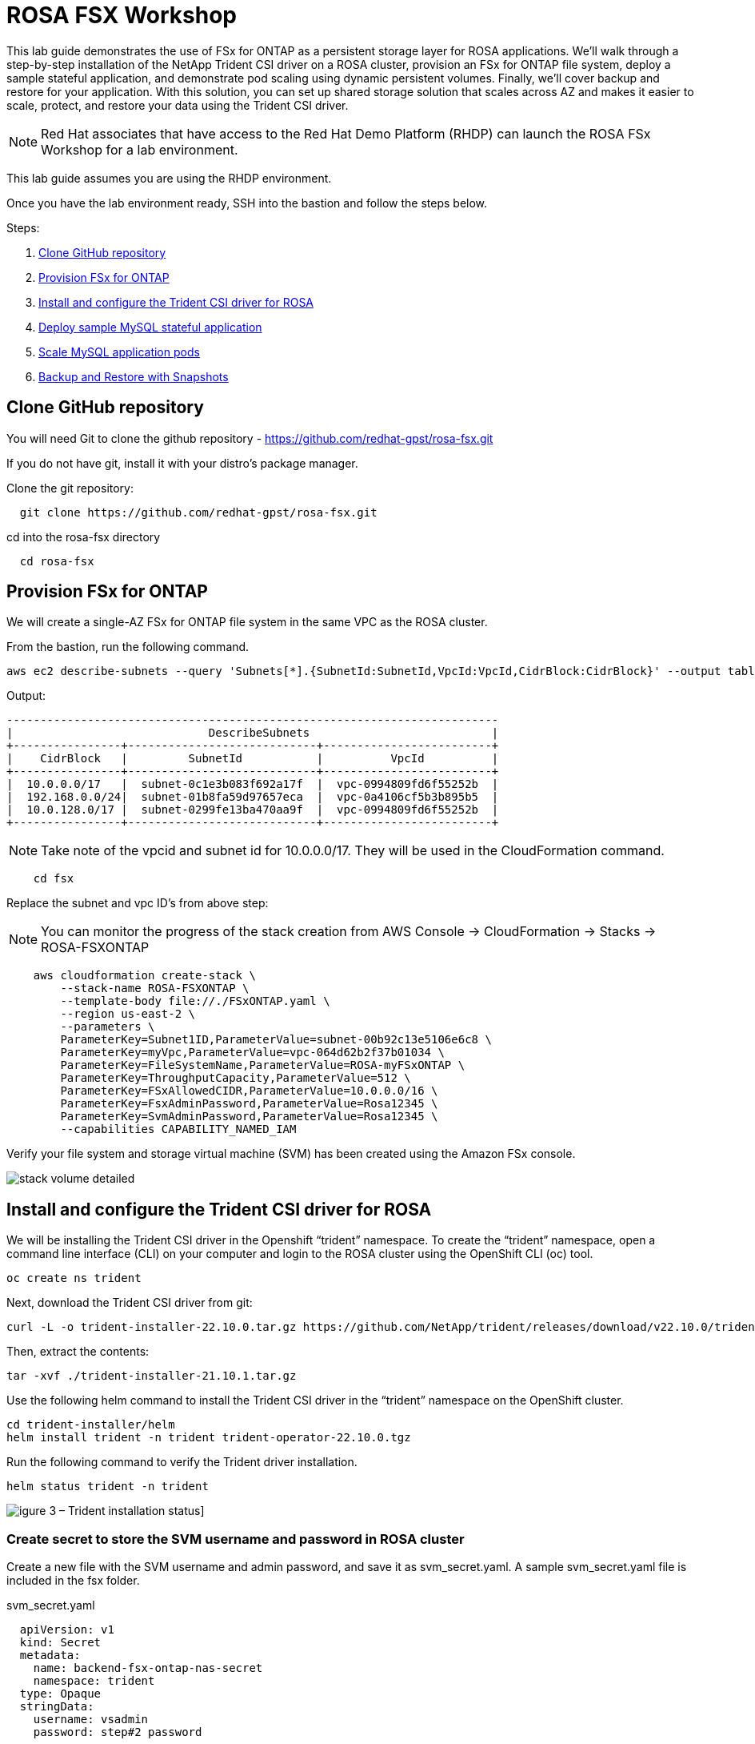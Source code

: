 = ROSA FSX Workshop


This lab guide demonstrates the use of FSx for ONTAP as a persistent storage layer for ROSA applications. We’ll walk through a step-by-step installation of the NetApp Trident CSI driver on a ROSA cluster, provision an FSx for ONTAP file system, deploy a sample stateful application, and demonstrate pod scaling using dynamic persistent volumes. Finally, we’ll cover backup and restore for your application. With this solution, you can set up shared storage solution that scales across AZ and makes it easier to scale, protect, and restore your data using the Trident CSI driver.

NOTE: Red Hat associates that have access to the Red Hat Demo Platform (RHDP) can launch the ROSA FSx Workshop for a lab environment.

This lab guide assumes you are using the RHDP environment.


Once you have the lab environment ready,  SSH into the bastion and follow the steps below.

Steps: 

  . <<#clone_github>>
  . <<#provision_fsx>>
  . <<#config_trident>>
  . <<#deploy_mysql>>
  . <<#scale_mysql_pods>>
  . <<#backup_restore>>


== Clone GitHub repository [[clone_github]]

You will need Git to clone the github repository - https://github.com/redhat-gpst/rosa-fsx.git

If you do not have git, install it with your distro's package manager. 


Clone the git repository:

[source,bash]
  git clone https://github.com/redhat-gpst/rosa-fsx.git


cd into the rosa-fsx directory

[source, bash]

  cd rosa-fsx

== Provision FSx for ONTAP [[provision_fsx]]

We will create a single-AZ FSx for ONTAP file system in the same VPC as the ROSA cluster.


From the bastion, run the following command.  

[source,bash]
----
aws ec2 describe-subnets --query 'Subnets[*].{SubnetId:SubnetId,VpcId:VpcId,CidrBlock:CidrBlock}' --output table
----

Output:

----
-------------------------------------------------------------------------
|                             DescribeSubnets                           |
+----------------+----------------------------+-------------------------+
|    CidrBlock   |         SubnetId           |          VpcId          |
+----------------+----------------------------+-------------------------+
|  10.0.0.0/17   |  subnet-0c1e3b083f692a17f  |  vpc-0994809fd6f55252b  |
|  192.168.0.0/24|  subnet-01b8fa59d97657eca  |  vpc-0a4106cf5b3b895b5  |
|  10.0.128.0/17 |  subnet-0299fe13ba470aa9f  |  vpc-0994809fd6f55252b  |
+----------------+----------------------------+-------------------------+
----

NOTE: Take note of the vpcid and subnet id for 10.0.0.0/17.  They will be used in the CloudFormation command.




[source,shell]
----
    cd fsx
----

Replace the subnet and vpc ID's from above step:

NOTE: You can monitor the progress of the stack creation from AWS Console -> CloudFormation -> Stacks -> ROSA-FSXONTAP

[source,shell]

----

    aws cloudformation create-stack \
        --stack-name ROSA-FSXONTAP \
        --template-body file://./FSxONTAP.yaml \
        --region us-east-2 \
        --parameters \   
        ParameterKey=Subnet1ID,ParameterValue=subnet-00b92c13e5106e6c8 \
        ParameterKey=myVpc,ParameterValue=vpc-064d62b2f37b01034 \
        ParameterKey=FileSystemName,ParameterValue=ROSA-myFSxONTAP \
        ParameterKey=ThroughputCapacity,ParameterValue=512 \
        ParameterKey=FSxAllowedCIDR,ParameterValue=10.0.0.0/16 \
        ParameterKey=FsxAdminPassword,ParameterValue=Rosa12345 \
        ParameterKey=SvmAdminPassword,ParameterValue=Rosa12345 \
        --capabilities CAPABILITY_NAMED_IAM
----


Verify your file system and storage virtual machine (SVM) has been created using the Amazon FSx console. 

image::images/stack_volume_detailed.png[]

== Install and configure the Trident CSI driver for ROSA [[config_trident]]

We will be installing the Trident CSI driver in the Openshift “trident” namespace. To create the “trident” namespace, open a command line interface (CLI) on your computer and login to the ROSA cluster using the OpenShift CLI (oc) tool.

[source,shell]
----
oc create ns trident
----

Next, download the Trident CSI driver from git:

[source,shell]
----
curl -L -o trident-installer-22.10.0.tar.gz https://github.com/NetApp/trident/releases/download/v22.10.0/trident-installer-22.10.0.tar.gz
----

Then, extract the contents:

[source,shell]
----
tar -xvf ./trident-installer-21.10.1.tar.gz
----

Use the following helm command to install the Trident CSI driver in the “trident” namespace on the OpenShift cluster.

[source,shell]
----
cd trident-installer/helm 
helm install trident -n trident trident-operator-22.10.0.tgz
----

Run the following command to verify the Trident driver installation.

[source,shell]
----
helm status trident -n trident
----

image::images/trident_installation.png[igure 3 – Trident installation status]]

=== Create secret to store the SVM username and password in ROSA cluster

Create a new file with the SVM username and admin password, and save it as svm_secret.yaml. A sample svm_secret.yaml file is included in the fsx folder.

svm_secret.yaml

[source,yaml]

  apiVersion: v1
  kind: Secret
  metadata:
    name: backend-fsx-ontap-nas-secret
    namespace: trident
  type: Opaque
  stringData:
    username: vsadmin
    password: step#2 password

NOTE: The SVM username and its admin password have been created via step 2. You can retrieve it from the AWS Secrets Manager console as shown in the following screenshot:

image:images/svm_secrets_manager.png[SVM Secrets Manager]

Add the secrets to the ROSA cluster with the following command:

[source, bash]
oc apply -f svm_secret.yaml

To verify the secrets have been added to the ROSA cluster, run the following command.

[source, bash]
oc get secrets -n trident |grep backend-fsx-ontap-nas

=== Install and Configure Trident CSI backend to FSx for ONTAP

The Trident backend configuration tells the Trident how to communicate with the storage system (in this case, FSx for ONTAP). We’ll use the ontap-nas driver to provision storage volumes.

To get started, move into the `fsx` directory of your cloned git repository. Open the file `backend-ontap-nas.yaml`. Replace the `managementLIF` and `dataLIF` in that file with the Management DNS name and NFS DNS name of Amazon FSx Storage Virtual Machine and `svm` with SVM name as per the following screenshot.

NOTE: `ManagementLIF` and `DataLIF` can be found via the Amazon FSx Console under “Storage virtual machines” as shown in the following screenshot:

image::images/stack_volume_detailed.png[Figure 5 – Management LIF from SVM details page]

Now let’s execute the following commands in the terminal to configure the Trident backend in our ROSA cluster.

[source,shell]
----
cd fsx 
oc apply -f backend-ontap-nas.yaml
----

Verify the backend configuration.

[source,shell]
----
oc get tbc -n trident
----

After successful configuration of the trident backend, we will create a storage class that will use the backend we created above

=== Create storage class in ROSA cluster
Now, let’s create the storage class.

[source,shell]
----
oc apply -f storage-class-csi-nas.yaml
----

Verify the status of the trident-csi storage class creation.

[source,shell]
----
oc get sc
----

This completes installation of Trident CSI driver and its connectivity to FSx for ONTAP file system. Now we’ll deploy a sample MySQL stateful application on ROSA using file volumes in FSx for ONTAP.

NOTE: If you want to verify applications can create PV using trident operator, create PVC using the `pvc-trident.yaml` file provided in `fsx` folder.

== Deploy sample MySQL stateful application [[deploy_mysql]]

In this section, we will deploy the highly available MySQL application onto the ROSA cluster using a Kubernetes StatefulSet and have the PersistentVolume provisioned by Trident. Kubernetes StatefulSet ensures the original PersistentVolume (PV) is mounted on the same pod identity when it’s rescheduled again to retain data integrity and consistency. For more information about the MySQL application replication configuration, please refer to the link:https://dev.mysql.com/doc/refman/8.0/en/replication.html[MySQL Official document].

Before we begin with MySQL application deployment, we’ll store the application’s sensitive information like username and password in Secrets. Here, we’ll be creating simple secrets.

Open the `mysql` folder in your cloned git repository, review the file `mysql-secrets.yaml` file, and execute the following command to create the secret.

[source,shell]
----
cd mysql
oc create namespace mysql
oc apply -f mysql-secrets.yaml
----

Now, verify the secrets were created.

[source,shell]
----
oc get secrets -n mysql
----

image::images/mysql_secrets.png[]

Now we’ll deploy MySQL StatefulSet application on the ROSA cluster. Open `mysql/mysql-statefulset.yaml` and review the details –metadata, replicas, and storageclass name. Then, execute the following command.

[source,shell]
----
oc apply -f mysql-statefulset.yaml
----

Verify the application deployment.

[source,shell]
----
oc get pods -n mysql
----

##. Get screenshot for this section

Verify the PVCs are created by the MySQL application.

[source,shell]
----
oc get pvc -n mysql
----

image::images/oc_get_pvc_mysql.png[]

[[Create-Service-StatefulSet]]

=== Create a service for the StatefulSet application

A Kubernetes service defines logical set of pods and a policy to access pods. StatefulSet currently requires a headless service to control the domain of its pods, directly reaching each pod with stable DNS entries. By specifying “None” for the clusterIP, you can create a headless service.

[source,shell]
----
oc apply -f mysql-service.yaml
----

Verify the service.

[source,shell]
----
oc get svc -n mysql
----

image::images/oc_apply_svc_mysql.png[]

=== Create MySQL client for MySQL

The MySQL client is for us to access the MySQL applications that we just deployed. Review the content mysql-client.yaml. Deploy MySQL client using the following command.

[source,shell]
----
oc apply -f mysql-client.yaml
----

Verify the pod status.

[source,shell]
----
oc get pods
----

Log in to the MySQL client pod.

[source,shell]
----
oc exec --stdin --tty mysql-client -- sh
----

Then, Install the MySQL client tool.

[source,shell]
----
apk add mysql-client
----

Within the mysql-client pod, connect to the MySQL server.

[source,shell]
----
mysql -u root -p -h mysql-set-0.mysql.mysql.svc.cluster.local
----

Enter the password that is stored in the mysql-secrets.yaml. Once connected, Create a database on the MySQL database.

[source,sql]
----
MySQL [(none)]> CREATE DATABASE erp;
MySQL [(none)]> CREATE TABLE erp.Persons ( ID int, FirstName varchar(255),Lastname varchar(255)); 
MySQL [(none)]> INSERT INTO erp.Persons (ID, FirstName, LastName) values (1234 , "John" , "Doe");
MySQL [(none)]> commit;

MySQL [(none)]> select * from erp.Persons;
+------+-----------+----------+
| ID | FirstName | Lastname |
+------+-----------+----------+
| 1234 | John | Doe |
+------+-----------+----------+
----

=== Scale MySQL application pods [[scale_mysql_pods]]

You can easily scale the MySQL StatefulSet application using the following command.

[source,shell]
----
oc scale statefulsets mysql-set --replicas=4 -n mysql
----

Check the number of pods running using this command

[source,shell]
----
oc get pods -n mysql
----

This demonstrates the horizontal scaling of Statefulset pods.

== Backup and Restore with Snapshots [[backup_restore]]

FSx for ONTAP supports snapshots, which are point-in-time read-only images of your volumes that consume minimal space and can be created near-instantly. You can use snapshots to create online backups of your data that are stored within the volume itself.

Check out the blog link:https://aws.amazon.com/blogs/storage/run-containerized-applications-efficiently-using-amazon-fsx-for-netapp-ontap-and-amazon-eks/[“Run containerized applications efficiently using Amazon FSx for NetApp ONTAP and Amazon EKS”] to backup and restore data persistent volumes with FSx for ONTAP. We will walk through how to leverage the FSx for ONTAP snapshot feature to instantly restore data on ROSA cluster.
== Delete the database "erp"

To delete the database "erp" after creating a snapshot (backup) in 6.1, follow these steps:

1. Log into the container console using a new terminal. Please note that this is not the same as the one used in 6.1.

[source,bash]
----
oc exec --stdin --tty mysql-client -n mysql -- sh
mysql -u root -p -h mysql-set-0.mysql.mysql.svc.cluster.local
----

2. You will be prompted to enter the MySQL root password. After entering the password, you'll get into the MySQL command-line interface.

3. Delete the "erp" database.

[source,sql]
----
MySQL [(none)]> DROP DATABASE erp;
----

4. After executing the DROP command, the database "erp" will be deleted, and you should see a message like:

[source]
----
Query OK, 1 row affected
----

Remember, before deleting any database, ensure that you have a proper backup of the data and are certain that you want to proceed with the deletion.

=== Restore the snapshot `backup_point_01` from SVM

To restore the volume with the snapshot `backup_point_01` that you created earlier, follow these steps:

1. Go back to the ONTAP CLI.

2. Use the `snap restore` command with the appropriate arguments to perform the restore.

[source,bash]
----
SVM1::> snap restore -volume trident_pvc_81731fc1_7e84_4f4f_9525_fb16125aeba0 -snapshot backup_point_01
----

Make sure to replace `trident_pvc_81731fc1_7e84_4f4f_9525_fb16125aeba0` with the actual volume name you want to restore.

This command will restore the volume with the contents from the `backup_point_01` snapshot.

Remember to verify the restoration to ensure that the volume is restored successfully.

=== Validate the Database Restored Immediately
Given we just restored the database in 6.3, we will validate the database is restored as expected.

Go back to the container console in 6.2:

=== Show Databases
[source,sql]
----
MySQL [(none)]> SHOW DATABASES;
+--------------------+
| Database           |
+--------------------+
| erp                |
+--------------------+
----

=== Select from erp.Persons
[source,sql]
----
MySQL [(none)]> select * from erp.Persons;
+------+-----------+----------+
| ID   | FirstName | Lastname |
+------+-----------+----------+
| 1234 | John      | Doe      |
+------+-----------+----------+
----

